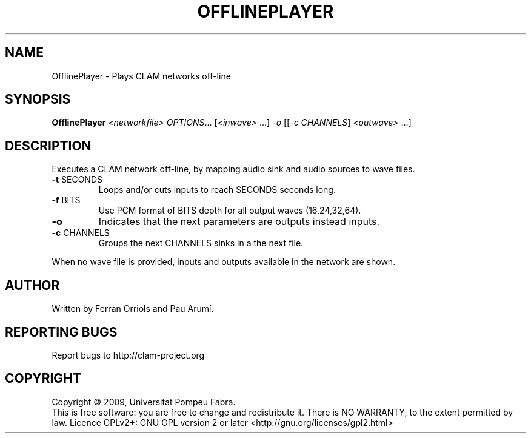 .\" DO NOT MODIFY THIS FILE!  It was generated by help2man 1.37.1.
.TH OFFLINEPLAYER "1" "March 2010" "OfflinePlayer 1.4.0~svn13982" "User Commands"
.SH NAME
OfflinePlayer \- Plays CLAM networks off-line
.SH SYNOPSIS
.B OfflinePlayer
\fI<networkfile> OPTIONS\fR... [\fI<inwave> \fR...] \fI-o \fR[[\fI-c CHANNELS\fR] \fI<outwave> \fR...]
.SH DESCRIPTION
Executes a CLAM network off\-line, by mapping audio sink
and audio sources to wave files.
.TP
\fB\-t\fR SECONDS
Loops and/or cuts inputs to reach SECONDS seconds long.
.TP
\fB\-f\fR BITS
Use PCM format of BITS depth for all output waves (16,24,32,64).
.TP
\fB\-o\fR
Indicates that the next parameters are outputs instead inputs.
.TP
\fB\-c\fR CHANNELS
Groups the next CHANNELS sinks in a the next file.
.PP
When no wave file is provided, inputs and outputs available in the network are shown.
.SH AUTHOR
Written by Ferran Orriols and Pau Arumí.
.SH "REPORTING BUGS"
Report bugs to http://clam\-project.org
.SH COPYRIGHT
Copyright \(co 2009, Universitat Pompeu Fabra.
.br
This is free software: you are free to change and redistribute it.
There is NO WARRANTY, to the extent permitted by law.
Licence GPLv2+: GNU GPL version 2 or later <http://gnu.org/licenses/gpl2.html>

